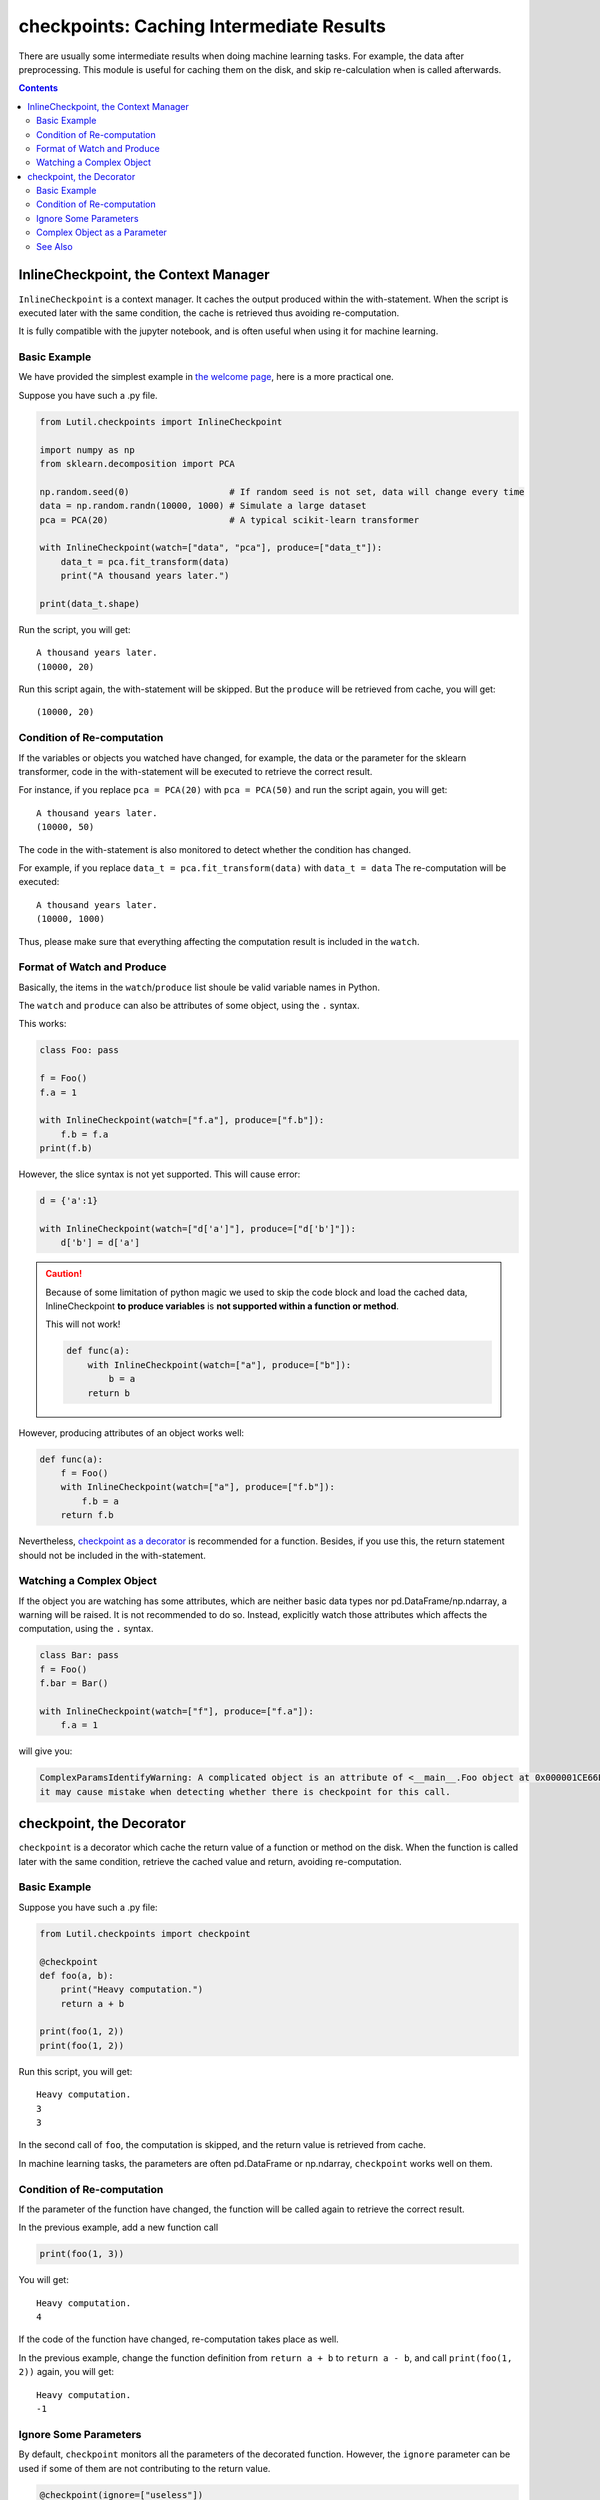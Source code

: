 checkpoints: Caching Intermediate Results
=============================================

There are usually some intermediate results when doing machine learning tasks.
For example, the data after preprocessing.
This module is useful for caching them on the disk, and skip re-calculation when
is called afterwards.


.. contents::

.. py:module:: Lutil.checkpoints

InlineCheckpoint, the Context Manager
""""""""""""""""""""""""""""""""""""""""""""""""""""""""

``InlineCheckpoint`` is a context manager.
It caches the output produced within the with-statement.
When the script is executed later with the same condition,
the cache is retrieved thus avoiding re-computation.

It is fully compatible with the jupyter notebook, and is often useful when using
it for machine learning.

.. py:class:: InlineCheckpoint(*, watch, produce)


    :param watch: List of names of variables used to identify a computing context
    :type watch: list or tuple
    :param produce: List of names of variables whose values are generated within the with-statement
    :type produce: list or tuple

Basic Example
^^^^^^^^^^^^^^^^

We have provided the simplest example in
`the welcome page <../index.html#cache-intermediate-results>`_,
here is a more practical one.

Suppose you have such a .py file.

.. code-block:: python

    from Lutil.checkpoints import InlineCheckpoint

    import numpy as np
    from sklearn.decomposition import PCA

    np.random.seed(0)                   # If random seed is not set, data will change every time
    data = np.random.randn(10000, 1000) # Simulate a large dataset
    pca = PCA(20)                       # A typical scikit-learn transformer

    with InlineCheckpoint(watch=["data", "pca"], produce=["data_t"]):
        data_t = pca.fit_transform(data)
        print("A thousand years later.")

    print(data_t.shape)

Run the script, you will get::

    A thousand years later.
    (10000, 20)

Run this script again, the with-statement will be skipped.
But the ``produce`` will be retrieved from cache, you will get::

    (10000, 20)

Condition of Re-computation
^^^^^^^^^^^^^^^^^^^^^^^^^^^^^^^^

If the variables or objects you watched have changed, for example,
the data or the parameter for the sklearn transformer,
code in the with-statement will be executed to retrieve the correct result.

For instance, if you replace ``pca = PCA(20)`` with ``pca = PCA(50)`` and
run the script again, you will get::

    A thousand years later.
    (10000, 50)

The code in the with-statement is also monitored to detect whether the condition
has changed.

For example, if you replace ``data_t = pca.fit_transform(data)`` with ``data_t = data``
The re-computation will be executed::

    A thousand years later.
    (10000, 1000)

Thus, please make sure that everything affecting the computation result is included
in the ``watch``.

Format of Watch and Produce
^^^^^^^^^^^^^^^^^^^^^^^^^^^^^^^^^^^^^^^^^^^^^^^^^^^

Basically, the items in the ``watch``/``produce`` list shoule be valid
variable names in Python.

The ``watch`` and ``produce`` can also be attributes of some object,
using the ``.`` syntax.

This works:

.. code-block:: python

    class Foo: pass

    f = Foo()
    f.a = 1

    with InlineCheckpoint(watch=["f.a"], produce=["f.b"]):
        f.b = f.a
    print(f.b)

However, the slice syntax is not yet supported. This will cause error:

.. code-block:: python

    d = {'a':1}

    with InlineCheckpoint(watch=["d['a']"], produce=["d['b']"]):
        d['b'] = d['a']

.. caution::

    Because of some limitation of python magic we used to skip the code block
    and load the cached data,
    InlineCheckpoint **to produce variables** is **not supported within a function or method**.

    This will not work!

    .. code-block:: python

        def func(a):
            with InlineCheckpoint(watch=["a"], produce=["b"]):
                b = a
            return b

However, producing attributes of an object works well:

.. code-block:: python

    def func(a):
        f = Foo()
        with InlineCheckpoint(watch=["a"], produce=["f.b"]):
            f.b = a
        return f.b

Nevertheless, `checkpoint as a decorator <#checkpoint-the-decorator>`_ is recommended
for a function. Besides, if you use this, the return statement should not be included
in the with-statement.

Watching a Complex Object
^^^^^^^^^^^^^^^^^^^^^^^^^^^^^^^^^^^

If the object you are watching has some attributes, which are neither basic data types
nor pd.DataFrame/np.ndarray, a warning will be raised.
It is not recommended to do so. Instead, explicitly watch those attributes which affects
the computation, using the ``.`` syntax.

.. code-block:: python

    class Bar: pass
    f = Foo()
    f.bar = Bar()

    with InlineCheckpoint(watch=["f"], produce=["f.a"]):
        f.a = 1

will give you:

.. code-block:: text

    ComplexParamsIdentifyWarning: A complicated object is an attribute of <__main__.Foo object at 0x000001CE66E897B8>,
    it may cause mistake when detecting whether there is checkpoint for this call.

checkpoint, the Decorator
"""""""""""""""""""""""""""""""""

``checkpoint`` is a decorator which cache the return value of a function or method on the disk.
When the function is called later with the same condition,
retrieve the cached value and return, avoiding re-computation.

.. py:decorator:: checkpoint
.. py:decorator:: checkpoint(ignore=[])

    :param ignore: List of names of variables ignored when identifying a computing context
    :type ignore: list or tuple


Basic Example
^^^^^^^^^^^^^^^^^^^^^^^^^^^^

Suppose you have such a .py file:

.. code-block:: python

    from Lutil.checkpoints import checkpoint

    @checkpoint
    def foo(a, b):
        print("Heavy computation.")
        return a + b

    print(foo(1, 2))
    print(foo(1, 2))

Run this script, you will get::

    Heavy computation.
    3
    3

In the second call of ``foo``, the computation is skipped, and the return
value is retrieved from cache.

In machine learning tasks, the parameters are often pd.DataFrame or np.ndarray,
``checkpoint`` works well on them.

Condition of Re-computation
^^^^^^^^^^^^^^^^^^^^^^^^^^^^^^^^^^^^^^^^^

If the parameter of the function have changed, the function will be
called again to retrieve the correct result.

In the previous example, add a new function call

.. code-block:: python

    print(foo(1, 3))

You will get::

    Heavy computation.
    4

If the code of the function have changed, re-computation takes place as well.

In the previous example, change the function definition from
``return a + b`` to ``return a - b``, and call ``print(foo(1, 2))`` again,
you will get::

    Heavy computation.
    -1



Ignore Some Parameters
^^^^^^^^^^^^^^^^^^^^^^^^^^^^^^^^^^^^^^^^^^

By default, ``checkpoint`` monitors all the parameters of the decorated function.
However, the ``ignore`` parameter can be used if some of them are not contributing to the return value.

.. code-block:: python

    @checkpoint(ignore=["useless"])
    def bar(a, useless):
        print("Runned.")
        return a + 1

    print(bar(1, True))
    print(bar(1, False))

Althought the value of ``useless`` have changed, there will be no re-computation.
You will get::

    Runned.
    2
    2


Complex Object as a Parameter
^^^^^^^^^^^^^^^^^^^^^^^^^^^^^^^^^^^^^^^^^

If some parameters of the decorated function are neither
basic data types nor pd.DataFrame/np.ndarray,
a warning will be raised. It is not recommended to do so.

.. code-block:: python

    @checkpoint
    def func(foo):
        return foo

    class Foo: pass
    f = Foo()
    f.foo = Foo()

    func(foo)

You will get:

.. code-block:: text

    ComplexParamsIdentifyWarning: A complicated object is an attribute of <__main__.Foo object at 0x00000224A1575358>,
    it may cause mistake when detecting whether there is checkpoint for this call.



See Also
^^^^^^^^^^^^^^^^^

`joblib.Memory <https://joblib.readthedocs.io/en/latest/memory.html#memory>`_ is similar
to our ``checkpoint`` decorator.
It is more powerful, while ours is more concise.

However, ``joblib`` is not providing anything similar to our ``InlineCheckpoint``,
while this is often necessary in some jupyter notebook based solutions.
This is also the motivation of this module.

Another important difference is that, if the code of the function changes,
``joblib.Memory`` only caches the result of the latest function version.

.. code-block:: python

    from joblib import Memory
    memory = Memory("dir", verbose=0)

    @memory.cache
    def f(x):
        print('Running.')
        return x

    f(1)

Run this, you get::

    Running.

If you change ``print('Running.')`` to ``print('Running again.)'``, you will get::

    Running again.

Now, if you change it back to ``print('Running')``, it will not retrieve
the result in the first run. Instead, the computation happens again::

    Running.

However, if you are using our ``checkpoint``.

.. code-block:: python

    from Lutil.checkpoints import checkpoint

    @checkpoint
    def f(x):
        print('Running.')
        return x

Do the similar thing, and in the third run, the computation will be skipped.
The result in the first run will be retrieved.
